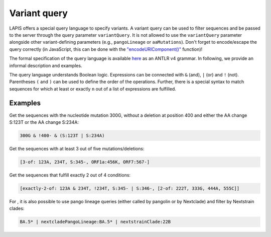 .. _variantQuery:

Variant query
=============

LAPIS offers a special query language to specify variants. A variant query can be used to filter sequences and be passed to the server through the query parameter ``variantQuery``. It is not allowed to use the ``variantQuery`` parameter alongside other variant-defining parameters (e.g., ``pangoLineage`` or ``aaMutations``). Don't forget to encode/escape the query correctly (in JavaScript, this can be done with the `"encodeURIComponent()" <https://developer.mozilla.org/en-US/docs/Web/JavaScript/Reference/Global_Objects/encodeURIComponent>`_ function)!

The formal specification of the query language is available `here <https://github.com/cevo-public/LAPIS/blob/main/server/src/main/antlr/ch/ethz/lapis/api/parser/VariantQuery.g4>`_ as an ANTLR v4 grammar. In following, we provide an informal description and examples.

The query language understands Boolean logic. Expressions can be connected with ``&`` (and), ``|`` (or) and ``!`` (not). Parentheses ``(``  and ``)`` can be used to define the order of the operations. Further, there is a special syntax to match sequences for which at least or exactly ``n`` out of a list of expressions are fulfilled.

Examples
--------

Get the sequences with the nucleotide mutation 300G, without a deletion at position 400 and either the AA change S:123T or the AA change S:234A:

.. code-block:: bash

	300G & !400- & (S:123T | S:234A)


Get the sequences with at least 3 out of five mutations/deletions:

.. code-block:: bash

	[3-of: 123A, 234T, S:345-, ORF1a:456K, ORF7:567-]


Get the sequences that fulfill exactly 2 out of 4 conditions:

.. code-block:: bash

	[exactly-2-of: 123A & 234T, !234T, S:345- | S:346-, [2-of: 222T, 333G, 444A, 555C]]


For |sc2-only|, it is also possible to use pango lineage queries (either called by pangolin or by Nextclade) and filter by Nextstrain clades:

.. code-block:: bash

	BA.5* | nextcladePangoLineage:BA.5* | nextstrainClade:22B


.. |sc2-only| image:: https://img.shields.io/badge/Instance-SARS--CoV--2-blue

